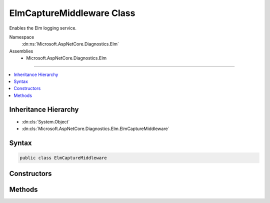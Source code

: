 

ElmCaptureMiddleware Class
==========================






Enables the Elm logging service.


Namespace
    :dn:ns:`Microsoft.AspNetCore.Diagnostics.Elm`
Assemblies
    * Microsoft.AspNetCore.Diagnostics.Elm

----

.. contents::
   :local:



Inheritance Hierarchy
---------------------


* :dn:cls:`System.Object`
* :dn:cls:`Microsoft.AspNetCore.Diagnostics.Elm.ElmCaptureMiddleware`








Syntax
------

.. code-block:: csharp

    public class ElmCaptureMiddleware








.. dn:class:: Microsoft.AspNetCore.Diagnostics.Elm.ElmCaptureMiddleware
    :hidden:

.. dn:class:: Microsoft.AspNetCore.Diagnostics.Elm.ElmCaptureMiddleware

Constructors
------------

.. dn:class:: Microsoft.AspNetCore.Diagnostics.Elm.ElmCaptureMiddleware
    :noindex:
    :hidden:

    
    .. dn:constructor:: Microsoft.AspNetCore.Diagnostics.Elm.ElmCaptureMiddleware.ElmCaptureMiddleware(Microsoft.AspNetCore.Http.RequestDelegate, Microsoft.Extensions.Logging.ILoggerFactory, Microsoft.Extensions.Options.IOptions<Microsoft.AspNetCore.Diagnostics.Elm.ElmOptions>)
    
        
    
        
        :type next: Microsoft.AspNetCore.Http.RequestDelegate
    
        
        :type factory: Microsoft.Extensions.Logging.ILoggerFactory
    
        
        :type options: Microsoft.Extensions.Options.IOptions<Microsoft.Extensions.Options.IOptions`1>{Microsoft.AspNetCore.Diagnostics.Elm.ElmOptions<Microsoft.AspNetCore.Diagnostics.Elm.ElmOptions>}
    
        
        .. code-block:: csharp
    
            public ElmCaptureMiddleware(RequestDelegate next, ILoggerFactory factory, IOptions<ElmOptions> options)
    

Methods
-------

.. dn:class:: Microsoft.AspNetCore.Diagnostics.Elm.ElmCaptureMiddleware
    :noindex:
    :hidden:

    
    .. dn:method:: Microsoft.AspNetCore.Diagnostics.Elm.ElmCaptureMiddleware.Invoke(Microsoft.AspNetCore.Http.HttpContext)
    
        
    
        
        :type context: Microsoft.AspNetCore.Http.HttpContext
        :rtype: System.Threading.Tasks.Task
    
        
        .. code-block:: csharp
    
            public Task Invoke(HttpContext context)
    


